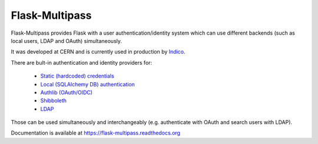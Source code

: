 Flask-Multipass
===============

.. image:: https://raw.githubusercontent.com/indico/flask-multipass/master/artwork/flask-multipass.png

.. image:: https://readthedocs.org/projects/flask-multipass/badge/?version=latest
    :target: https://flask-multipass.readthedocs.org/
.. image:: https://travis-ci.org/indico/flask-multipass.svg
    :target: https://travis-ci.org/indico/flask-multipass
.. image:: https://coveralls.io/repos/indico/flask-multipass/badge.svg
    :target: https://coveralls.io/r/indico/flask-multipass

Flask-Multipass provides Flask with a user authentication/identity
system which can use different backends (such as local users,
LDAP and OAuth) simultaneously.

It was developed at CERN and is currently used in production by `Indico <https://github.com/indico/indico>`_.

There are bult-in authentication and identity providers for:

 * `Static (hardcoded) credentials <https://github.com/indico/flask-multipass/blob/master/flask_multipass/providers/static.py>`_
 * `Local (SQLAlchemy DB) authentication <https://github.com/indico/flask-multipass/blob/master/flask_multipass/providers/sqlalchemy.py>`_
 * `Authlib (OAuth/OIDC) <https://github.com/indico/flask-multipass/blob/master/flask_multipass/providers/authlib.py>`_
 * `Shibboleth <https://github.com/indico/flask-multipass/blob/master/flask_multipass/providers/shibboleth.py>`_
 * `LDAP <https://github.com/indico/flask-multipass/blob/master/flask_multipass/providers/ldap/providers.py>`_

Those can be used simultaneously and interchangeably (e.g. authenticate with OAuth and search users with LDAP).

Documentation is available at https://flask-multipass.readthedocs.org

